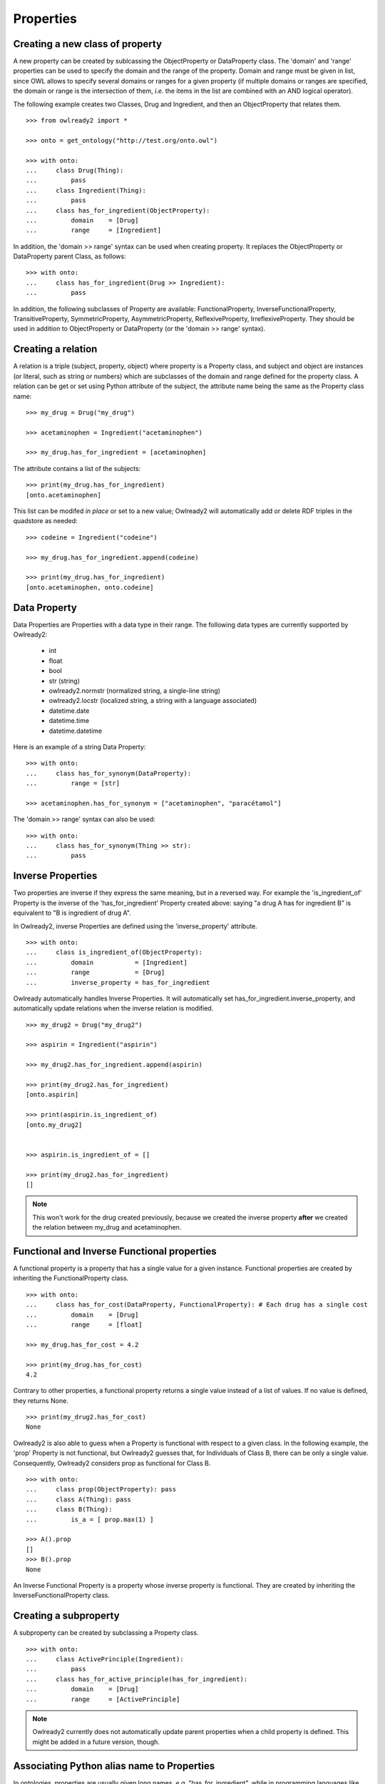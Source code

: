 Properties
==========


Creating a new class of property
--------------------------------

A new property can be created by sublcassing the ObjectProperty or DataProperty class.
The 'domain' and 'range' properties can be used to specify the domain and the range of the property.
Domain and range must be given in list, since OWL allows to specify several domains or ranges for a given
property (if multiple domains or ranges are specified, the domain or range is the intersection of them,
*i.e.* the items in the list are combined with an AND logical operator).

The following example creates two Classes, Drug and Ingredient, and then an ObjectProperty that relates them.

::

   >>> from owlready2 import *
   
   >>> onto = get_ontology("http://test.org/onto.owl")

   >>> with onto:
   ...     class Drug(Thing):
   ...         pass
   ...     class Ingredient(Thing):
   ...         pass
   ...     class has_for_ingredient(ObjectProperty):
   ...         domain    = [Drug]
   ...         range     = [Ingredient]

In addition, the 'domain >> range' syntax can be used when creating property. It replaces the ObjectProperty
or DataProperty parent Class, as follows:

::

   >>> with onto:
   ...     class has_for_ingredient(Drug >> Ingredient):
   ...         pass

   


In addition, the following subclasses of Property are available: FunctionalProperty, InverseFunctionalProperty,
TransitiveProperty, SymmetricProperty, AsymmetricProperty, ReflexiveProperty, IrreflexiveProperty.
They should be used in addition to ObjectProperty or DataProperty (or the 'domain >> range' syntax).


Creating a relation
-------------------

A relation is a triple (subject, property, object) where property is a Property class, and subject and object
are instances (or literal, such as string or numbers) which are subclasses of the domain and range
defined for the property class.
A relation can be get or set using Python attribute of the subject, the attribute name being the same as
the Property class name: 

::

   >>> my_drug = Drug("my_drug")
   
   >>> acetaminophen = Ingredient("acetaminophen")
   
   >>> my_drug.has_for_ingredient = [acetaminophen]

The attribute contains a list of the subjects:

::

   >>> print(my_drug.has_for_ingredient)
   [onto.acetaminophen]

This list can be modifed *in place* or set to a new value;
Owlready2 will automatically add or delete RDF triples in the quadstore as needed:

::

   >>> codeine = Ingredient("codeine")
   
   >>> my_drug.has_for_ingredient.append(codeine)
   
   >>> print(my_drug.has_for_ingredient)
   [onto.acetaminophen, onto.codeine]
   

Data Property
-------------

Data Properties are Properties with a data type in their range. The following data types
are currently supported by Owlready2:

 * int
 * float
 * bool
 * str (string)
 * owlready2.normstr (normalized string, a single-line string)
 * owlready2.locstr  (localized string, a string with a language associated)
 * datetime.date
 * datetime.time
 * datetime.datetime

Here is an example of a string Data Property:

::

   >>> with onto:
   ...     class has_for_synonym(DataProperty):
   ...         range = [str]

   >>> acetaminophen.has_for_synonym = ["acetaminophen", "paracétamol"]

The 'domain >> range' syntax can also be used:

::

   >>> with onto:
   ...     class has_for_synonym(Thing >> str):
   ...         pass


Inverse Properties
------------------

Two properties are inverse if they express the same meaning, but in a reversed way. 
For example the 'is_ingredient_of' Property is the inverse of the 'has_for_ingredient' Property created above:
saying "a drug A has for ingredient B" is equivalent to "B is ingredient of drug A".

In Owlready2, inverse Properties are defined using the 'inverse_property' attribute.

::

   >>> with onto:
   ...     class is_ingredient_of(ObjectProperty):
   ...         domain           = [Ingredient]
   ...         range            = [Drug]
   ...         inverse_property = has_for_ingredient

Owlready automatically handles Inverse Properties. It will automatically set has_for_ingredient.inverse_property,
and automatically update relations when the inverse relation is modified.

::

   >>> my_drug2 = Drug("my_drug2")
   
   >>> aspirin = Ingredient("aspirin")
   
   >>> my_drug2.has_for_ingredient.append(aspirin)
   
   >>> print(my_drug2.has_for_ingredient)
   [onto.aspirin]
   
   >>> print(aspirin.is_ingredient_of)
   [onto.my_drug2]


   >>> aspirin.is_ingredient_of = []

   >>> print(my_drug2.has_for_ingredient)
   []

.. note::

   This won't work for the drug created previously, because we created the inverse property
   **after** we created the relation between my_drug and acetaminophen.


Functional and Inverse Functional properties
--------------------------------------------

A functional property is a property that has a single value for a given instance. Functional properties
are created by inheriting the FunctionalProperty class.

::

   >>> with onto:
   ...     class has_for_cost(DataProperty, FunctionalProperty): # Each drug has a single cost
   ...         domain    = [Drug]
   ...         range     = [float]
   
   >>> my_drug.has_for_cost = 4.2
   
   >>> print(my_drug.has_for_cost)
   4.2

Contrary to other properties, a functional property returns
a single value instead of a list of values. If no value is defined, they returns None.

::

   >>> print(my_drug2.has_for_cost)
   None

Owlready2 is also able to guess when a Property is functional with respect to a given class.
In the following example, the 'prop' Property is not functional, but Owlready2 guesses that, for Individuals
of Class B, there can be only a single value. Consequently, Owlready2 considers prop as functional
for Class B.

::

   >>> with onto:
   ...     class prop(ObjectProperty): pass
   ...     class A(Thing): pass
   ...     class B(Thing):
   ...         is_a = [ prop.max(1) ]

   >>> A().prop
   []
   >>> B().prop
   None
   
An Inverse Functional Property is a property whose inverse property is functional.
They are created by inheriting the InverseFunctionalProperty class.


Creating a subproperty
----------------------

A subproperty can be created by subclassing a Property class.

::

   >>> with onto:
   ...     class ActivePrinciple(Ingredient):
   ...         pass
   ...     class has_for_active_principle(has_for_ingredient):
   ...         domain    = [Drug]
   ...         range     = [ActivePrinciple]

.. note::
   
   Owlready2 currently does not automatically update parent properties when a child property is defined.
   This might be added in a future version, though.


.. _associating-python-alias-name-to-properties:

Associating Python alias name to Properties
-------------------------------------------

In ontologies, properties are usually given long names, *e.g.* "has_for_ingredient", while in programming
languages like Python, shorter attribute names are more common, *e.g.* "ingredients" (notice also the use
of a plural form, since it is actually a list of several ingredients).

Owlready2 allows to rename Properties with more Pythonic name through the 'python_name' annotation (defined
in the Owlready ontology):

::

   >>> has_for_ingredient.python_name = "ingredients"
   
   >>> my_drug3 = Drug()
   
   >>> cetirizin = Ingredient("cetirizin")
   
   >>> my_drug3.ingredients = [cetirizin]
   
.. note::
   
   The Property class is still considered to be called 'has_for_ingredient', for example it is still
   available as 'onto.has_for_ingredient', but not as 'onto.ingredients'.

For more information about the use of annotations, see :doc:`annotations`.

The 'python_name' annotations can also be defined in ontology editors like Protégé, by importing the Owlready
ontology (file 'owlready2/owlready_ontology.owl' in Owlready2 sources).
